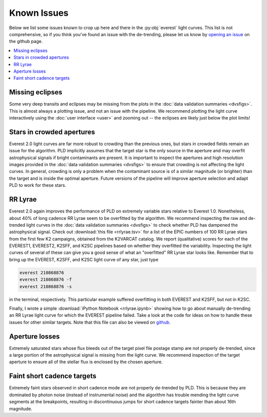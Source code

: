 Known Issues
============

Below we list some issues known to crop up here and there in the :py:obj:`everest`
light curves. This list is not comprehensive, so if you think you've found an issue
with the de-trending, please let us know by `opening an issue <https://github.com/rodluger/everest/issues>`_
on the github page.

.. contents::
   :local:

Missing eclipses
~~~~~~~~~~~~~~~~
Some very deep transits and eclipses may be missing from the plots in the
:doc:`data validation summaries <dvsfigs>`. This is almost always a plotting
issue, and not an issue with the pipeline. We recommend plotting the light curve interactively
using the :doc:`user interface <user>` and zooming out -- the eclipses are likely
just below the plot limits!

Stars in crowded apertures
~~~~~~~~~~~~~~~~~~~~~~~~~~
Everest 2.0 light curves are far more robust to crowding than the previous ones,
but stars in crowded fields remain an issue for the algorithm. PLD implicitly
assumes that the target star is the only source in the aperture and may overfit
astrophysical signals if bright contaminants are present. It is important to
inspect the apertures and high resolution images provided in the
:doc:`data validation summaries <dvsfigs>` to ensure that crowding is not affecting
the light curves. In general, crowding is only a problem when the contaminant source
is of a similar magnitude (or brighter) than the target and is inside the optimal
aperture. Future versions of the pipeline will improve aperture selection and
adapt PLD to work for these stars.

RR Lyrae
~~~~~~~~
Everest 2.0 again improves the performance of PLD on extremely variable stars
relative to Everest 1.0. Nonetheless, about 40% of long cadence RR Lyrae seem to be
overfitted by the algorithm. We recommend inspecting the raw and de-trended light
curves in the :doc:`data validation summaries <dvsfigs>` to check whether PLD
has dampened the astrophysical signal. Check out :download:`this file <rrlyrae.tsv>`
for a list of the EPIC numbers of 100 RR Lyrae stars from the first few K2 campaigns,
obtained from the K2VARCAT catalog. We report (qualitative) scores for each of the
EVEREST1, EVEREST2, K2SFF, and K2SC pipelines based on whether they overfitted the
variability. Inspecting the light curves of several of these can give you a good
sense of what an "overfitted" RR Lyrae star looks like. Remember that to bring up the
EVEREST, K2SFF, and K2SC light curve of any star, just type

.. code-block :: bash

   everest 210868876
   everest 210868876 -f
   everest 210868876 -s

in the terminal, respectively. This particular example suffered overfitting
in both EVEREST and K2SFF, but not in K2SC.

Finally, I wrote a simple :download:`iPython Notebook <rrlyrae.ipynb>` showing
how to go about manually de-trending an RR Lyrae light curve for which the
EVEREST pipeline failed. Take a look at the code for ideas on how to handle
these issues for other similar targets. Note that this file can also be
viewed on `github <https://github.com/rodluger/everest/blob/master/docs/rrlyrae.ipynb>`_.

Aperture losses
~~~~~~~~~~~~~~~
Extremely saturated stars whose flux bleeds out of the target pixel file postage
stamp are not properly de-trended, since a large portion of the astrophysical signal
is missing from the light curve. We recommend inspection of the target aperture to
ensure all of the stellar flux is enclosed by the chosen aperture.

Faint short cadence targets
~~~~~~~~~~~~~~~~~~~~~~~~~~~
Extremely faint stars observed in short cadence mode are not properly de-trended by
PLD. This is because they are dominated by photon noise (instead of instrumental
noise) and the algorithm has trouble mending the light curve segments at the breakpoints,
resulting in discontinuous jumps for short cadence targets fainter than about 16th magnitude.


.. raw:: html

  <script>
    (function(i,s,o,g,r,a,m){i['GoogleAnalyticsObject']=r;i[r]=i[r]||function(){
    (i[r].q=i[r].q||[]).push(arguments)},i[r].l=1*new Date();a=s.createElement(o),
    m=s.getElementsByTagName(o)[0];a.async=1;a.src=g;m.parentNode.insertBefore(a,m)
    })(window,document,'script','https://www.google-analytics.com/analytics.js','ga');

    ga('create', 'UA-47070068-3', 'auto');
    ga('send', 'pageview');

  </script>
